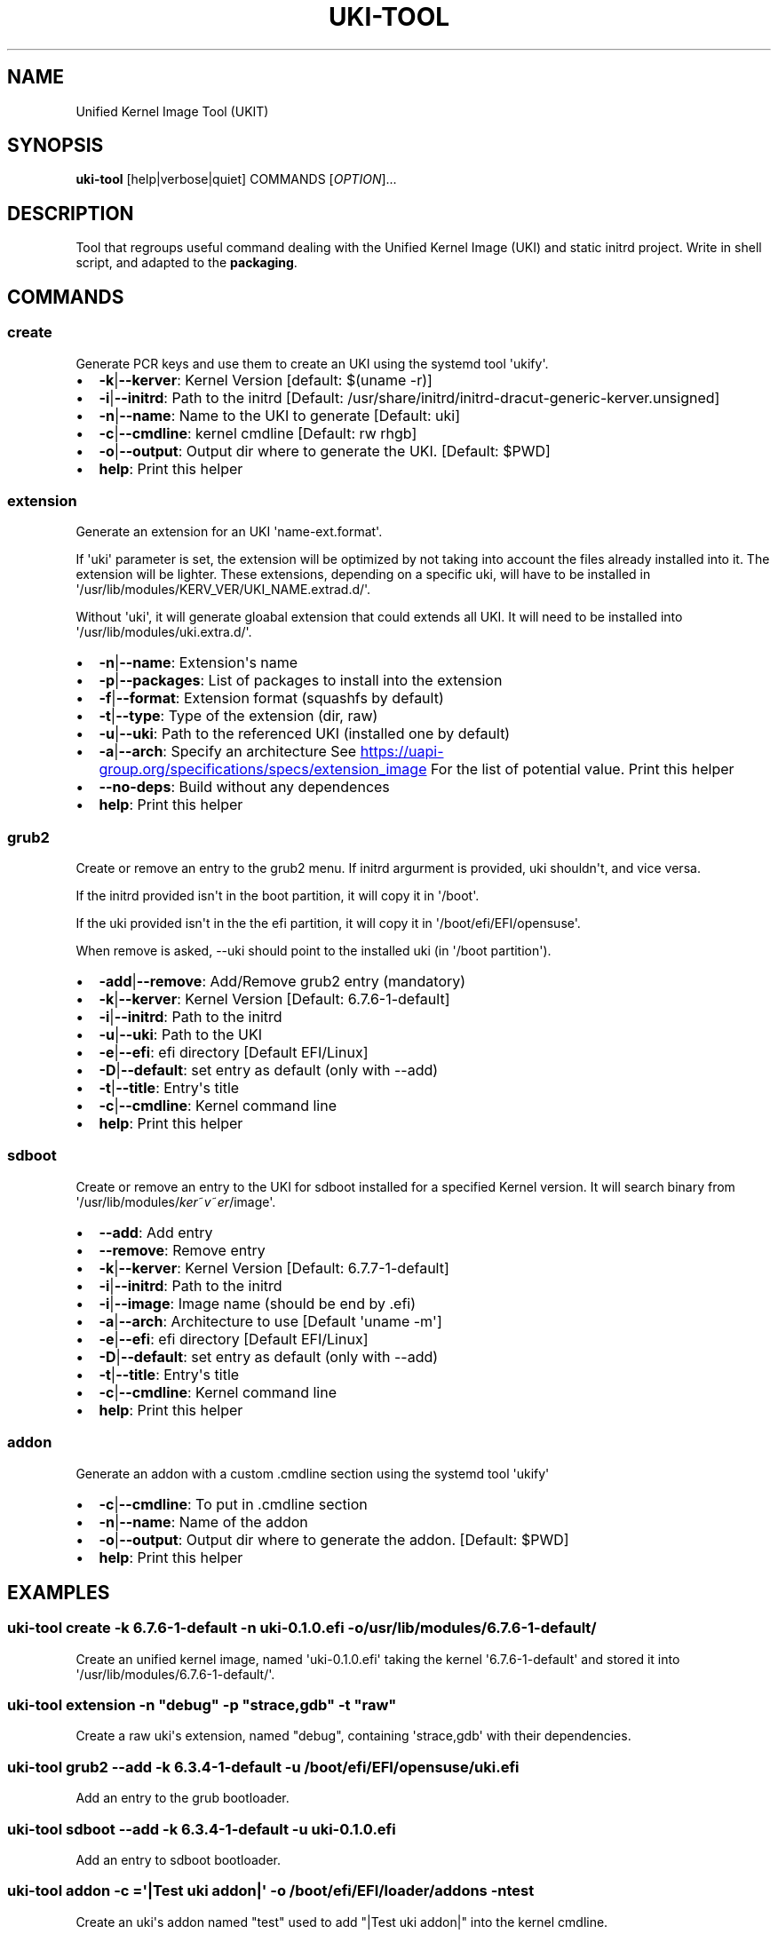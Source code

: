 .\" Automatically generated by Pandoc 3.6.4
.\"
.TH "UKI\-TOOL" "1" "September 09, 2024" "Version 1.4.0" "Manual of Unified Kernel Image Tool script"
.SH NAME
Unified Kernel Image Tool (UKIT)
.SH SYNOPSIS
\f[B]uki\-tool\f[R] [help|verbose|quiet] COMMANDS [\f[I]OPTION\f[R]]...
.SH DESCRIPTION
Tool that regroups useful command dealing with the Unified Kernel Image
(UKI) and static initrd project.
Write in shell script, and adapted to the \f[B]packaging\f[R].
.SH COMMANDS
.SS create
Generate PCR keys and use them to create an UKI using the systemd tool
\[aq]ukify\[aq].
.IP \[bu] 2
\f[B]\-k\f[R]|\f[B]\-\-kerver\f[R]: Kernel Version [default: $(uname
\-r)]
.IP \[bu] 2
\f[B]\-i\f[R]|\f[B]\-\-initrd\f[R]: Path to the initrd [Default:
/usr/share/initrd/initrd\-dracut\-generic\-kerver.unsigned]
.IP \[bu] 2
\f[B]\-n\f[R]|\f[B]\-\-name\f[R]: Name to the UKI to generate [Default:
uki]
.IP \[bu] 2
\f[B]\-c\f[R]|\f[B]\-\-cmdline\f[R]: kernel cmdline [Default: rw rhgb]
.IP \[bu] 2
\f[B]\-o\f[R]|\f[B]\-\-output\f[R]: Output dir where to generate the
UKI.
[Default: $PWD]
.IP \[bu] 2
\f[B]help\f[R]: Print this helper
.SS extension
Generate an extension for an UKI \[aq]name\-ext.format\[aq].
.PP
If \[aq]uki\[aq] parameter is set, the extension will be optimized by
not taking into account the files already installed into it.
The extension will be lighter.
These extensions, depending on a specific uki, will have to be installed
in \[aq]/usr/lib/modules/KERV_VER/UKI_NAME.extrad.d/\[aq].
.PP
Without \[aq]uki\[aq], it will generate gloabal extension that could
extends all UKI.
It will need to be installed into
\[aq]/usr/lib/modules/uki.extra.d/\[aq].
.IP \[bu] 2
\f[B]\-n\f[R]|\f[B]\-\-name\f[R]: Extension\[aq]s name
.IP \[bu] 2
\f[B]\-p\f[R]|\f[B]\-\-packages\f[R]: List of packages to install into
the extension
.IP \[bu] 2
\f[B]\-f\f[R]|\f[B]\-\-format\f[R]: Extension format (squashfs by
default)
.IP \[bu] 2
\f[B]\-t\f[R]|\f[B]\-\-type\f[R]: Type of the extension (dir, raw)
.IP \[bu] 2
\f[B]\-u\f[R]|\f[B]\-\-uki\f[R]: Path to the referenced UKI (installed
one by default)
.IP \[bu] 2
\f[B]\-a\f[R]|\f[B]\-\-arch\f[R]: Specify an architecture See \c
.UR https://uapi-group.org/specifications/specs/extension_image
.UE \c
\ For the list of potential value.
Print this helper
.IP \[bu] 2
\f[B]\-\-no\-deps\f[R]: Build without any dependences
.IP \[bu] 2
\f[B]help\f[R]: Print this helper
.SS grub2
Create or remove an entry to the grub2 menu.
If initrd argurment is provided, uki shouldn\[aq]t, and vice versa.
.PP
If the initrd provided isn\[aq]t in the boot partition, it will copy it
in \[aq]/boot\[aq].
.PP
If the uki provided isn\[aq]t in the the efi partition, it will copy it
in \[aq]/boot/efi/EFI/opensuse\[aq].
.PP
When remove is asked, \-\-uki should point to the installed uki (in
\[aq]/boot partition\[aq]).
.IP \[bu] 2
\f[B]\-add\f[R]|\f[B]\-\-remove\f[R]: Add/Remove grub2 entry (mandatory)
.IP \[bu] 2
\f[B]\-k\f[R]|\f[B]\-\-kerver\f[R]: Kernel Version [Default:
6.7.6\-1\-default]
.IP \[bu] 2
\f[B]\-i\f[R]|\f[B]\-\-initrd\f[R]: Path to the initrd
.IP \[bu] 2
\f[B]\-u\f[R]|\f[B]\-\-uki\f[R]: Path to the UKI
.IP \[bu] 2
\f[B]\-e\f[R]|\f[B]\-\-efi\f[R]: efi directory [Default EFI/Linux]
.IP \[bu] 2
\f[B]\-D\f[R]|\f[B]\-\-default\f[R]: set entry as default (only with
\-\-add)
.IP \[bu] 2
\f[B]\-t\f[R]|\f[B]\-\-title\f[R]: Entry\[aq]s title
.IP \[bu] 2
\f[B]\-c\f[R]|\f[B]\-\-cmdline\f[R]: Kernel command line
.IP \[bu] 2
\f[B]help\f[R]: Print this helper
.SS sdboot
Create or remove an entry to the UKI for sdboot installed for a
specified Kernel version.
It will search binary from
\[aq]/usr/lib/modules/\f[I]k\f[R]\f[I]e\f[R]\f[I]r\f[R]~\f[I]v\f[R]~\f[I]e\f[R]\f[I]r\f[R]/image\[aq].
.IP \[bu] 2
\f[B]\-\-add\f[R]: Add entry
.IP \[bu] 2
\f[B]\-\-remove\f[R]: Remove entry
.IP \[bu] 2
\f[B]\-k\f[R]|\f[B]\-\-kerver\f[R]: Kernel Version [Default:
6.7.7\-1\-default]
.IP \[bu] 2
\f[B]\-i\f[R]|\f[B]\-\-initrd\f[R]: Path to the initrd
.IP \[bu] 2
\f[B]\-i\f[R]|\f[B]\-\-image\f[R]: Image name (should be end by .efi)
.IP \[bu] 2
\f[B]\-a\f[R]|\f[B]\-\-arch\f[R]: Architecture to use [Default
\[aq]uname \-m\[aq]]
.IP \[bu] 2
\f[B]\-e\f[R]|\f[B]\-\-efi\f[R]: efi directory [Default EFI/Linux]
.IP \[bu] 2
\f[B]\-D\f[R]|\f[B]\-\-default\f[R]: set entry as default (only with
\-\-add)
.IP \[bu] 2
\f[B]\-t\f[R]|\f[B]\-\-title\f[R]: Entry\[aq]s title
.IP \[bu] 2
\f[B]\-c\f[R]|\f[B]\-\-cmdline\f[R]: Kernel command line
.IP \[bu] 2
\f[B]help\f[R]: Print this helper
.SS addon
Generate an addon with a custom .cmdline section using the systemd tool
\[aq]ukify\[aq]
.IP \[bu] 2
\f[B]\-c\f[R]|\f[B]\-\-cmdline\f[R]: To put in .cmdline section
.IP \[bu] 2
\f[B]\-n\f[R]|\f[B]\-\-name\f[R]: Name of the addon
.IP \[bu] 2
\f[B]\-o\f[R]|\f[B]\-\-output\f[R]: Output dir where to generate the
addon.
[Default: $PWD]
.IP \[bu] 2
\f[B]help\f[R]: Print this helper
.SH EXAMPLES
.SS uki\-tool create \-k 6.7.6\-1\-default \-n uki\-0.1.0.efi \-o /usr/lib/modules/6.7.6\-1\-default/
Create an unified kernel image, named \[aq]uki\-0.1.0.efi\[aq] taking
the kernel \[aq]6.7.6\-1\-default\[aq] and stored it into
\[aq]/usr/lib/modules/6.7.6\-1\-default/\[aq].
.SS uki\-tool extension \-n \[dq]debug\[dq] \-p \[dq]strace,gdb\[dq] \-t \[dq]raw\[dq]
Create a raw uki\[aq]s extension, named \[dq]debug\[dq], containing
\[aq]strace,gdb\[aq] with their dependencies.
.SS uki\-tool grub2 \-\-add \-k 6.3.4\-1\-default \-u /boot/efi/EFI/opensuse/uki.efi
Add an entry to the grub bootloader.
.SS uki\-tool sdboot \-\-add \-k 6.3.4\-1\-default \-u uki\-0.1.0.efi
Add an entry to sdboot bootloader.
.SS uki\-tool addon \-c =\[aq]|Test uki addon|\[aq] \-o /boot/efi/EFI/loader/addons \-n test
Create an uki\[aq]s addon named \[dq]test\[dq] used to add \[dq]|Test
uki addon|\[dq] into the kernel cmdline.
.SH AUTHOR
Valentin Lefebvre \c
.MT valentin.lefebvre@suse.com
.ME \c
.SH REPORTING ISSUES
Submit bug reports only to: \c
.UR https://github.com/keentux/unified-kernel-image-tool/issues
.UE \c
.SH COPYRIGHT
Copyright © 2024 Valentin Lefebvre.
MIT License.
.SH SEE ALSO
Unified Kernel Image Tool at \c
.UR https://github.com/keentux/unified-kernel-image-tool/blob/main/README.md
.UE \c
